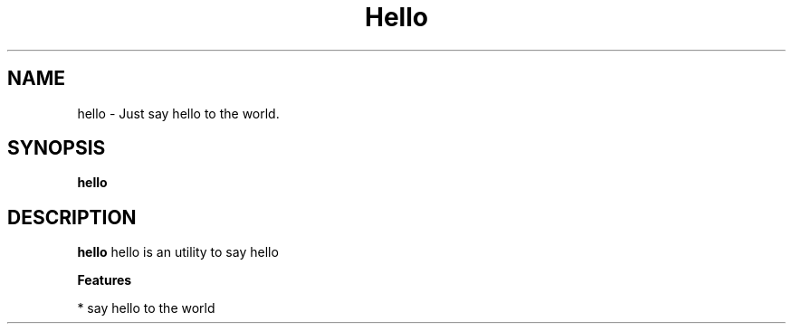 .TH "Hello" "1" "Jan 2017" "Version 1.0" "User Commands"
.SH NAME
hello \- Just say hello to the world.
.SH SYNOPSIS
.B hello
.br
.SH DESCRIPTION
.B hello
hello is an utility to say hello
.PP
.B Features
.PP
  * say hello to the world
